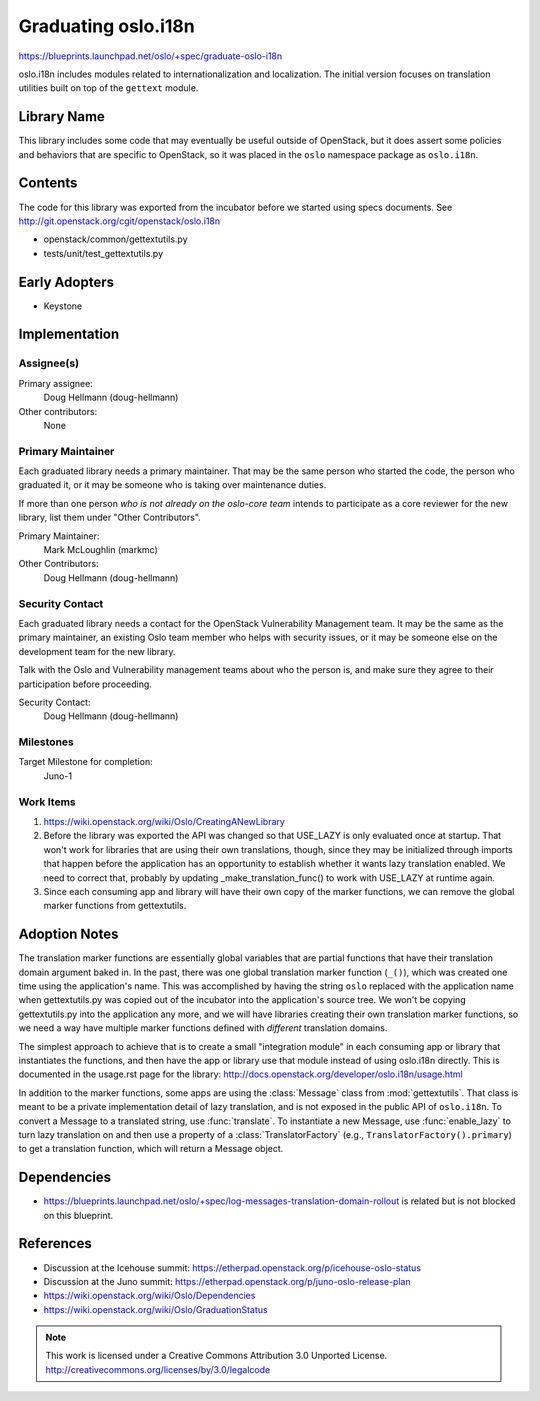 ======================
 Graduating oslo.i18n
======================

https://blueprints.launchpad.net/oslo/+spec/graduate-oslo-i18n

oslo.i18n includes modules related to internationalization and
localization. The initial version focuses on translation utilities
built on top of the ``gettext`` module.

Library Name
============

This library includes some code that may eventually be useful outside
of OpenStack, but it does assert some policies and behaviors that are
specific to OpenStack, so it was placed in the ``oslo`` namespace
package as ``oslo.i18n``.

Contents
========

The code for this library was exported from the incubator before we
started using specs documents. See
http://git.openstack.org/cgit/openstack/oslo.i18n

* openstack/common/gettextutils.py
* tests/unit/test_gettextutils.py

Early Adopters
==============

* Keystone

Implementation
==============

Assignee(s)
-----------

Primary assignee:
  Doug Hellmann (doug-hellmann)

Other contributors:
  None

Primary Maintainer
------------------

Each graduated library needs a primary maintainer. That may be the
same person who started the code, the person who graduated it, or it
may be someone who is taking over maintenance duties.

If more than one person *who is not already on the oslo-core team*
intends to participate as a core reviewer for the new library, list
them under "Other Contributors".

Primary Maintainer:
  Mark McLoughlin (markmc)

Other Contributors:
  Doug Hellmann (doug-hellmann)

Security Contact
----------------

Each graduated library needs a contact for the OpenStack Vulnerability
Management team. It may be the same as the primary maintainer, an
existing Oslo team member who helps with security issues, or it may be
someone else on the development team for the new library.

Talk with the Oslo and Vulnerability management teams about who the
person is, and make sure they agree to their participation before
proceeding.

Security Contact:
  Doug Hellmann (doug-hellmann)

Milestones
----------

Target Milestone for completion:
  Juno-1

Work Items
----------

1. https://wiki.openstack.org/wiki/Oslo/CreatingANewLibrary
2. Before the library was exported the API was changed so that
   USE_LAZY is only evaluated once at startup. That won't work for
   libraries that are using their own translations, though, since they
   may be initialized through imports that happen before the
   application has an opportunity to establish whether it wants lazy
   translation enabled. We need to correct that, probably by updating
   _make_translation_func() to work with USE_LAZY at runtime again.
3. Since each consuming app and library will have their own copy of
   the marker functions, we can remove the global marker functions
   from gettextutils.

Adoption Notes
==============

The translation marker functions are essentially global variables that
are partial functions that have their translation domain argument
baked in. In the past, there was one global translation marker
function (``_()``), which was created one time using the application's
name. This was accomplished by having the string ``oslo`` replaced
with the application name when gettextutils.py was copied out of the
incubator into the application's source tree. We won't be copying
gettextutils.py into the application any more, and we will have
libraries creating their own translation marker functions, so we need
a way have multiple marker functions defined with *different*
translation domains.

The simplest approach to achieve that is to create a small
"integration module" in each consuming app or library that
instantiates the functions, and then have the app or library use that
module instead of using oslo.i18n directly. This is documented in the
usage.rst page for the library:
http://docs.openstack.org/developer/oslo.i18n/usage.html

In addition to the marker functions, some apps are using the
:class:`Message` class from :mod:`gettextutils`. That class is meant
to be a private implementation detail of lazy translation, and is not
exposed in the public API of ``oslo.i18n``. To convert a Message to a
translated string, use :func:`translate`. To instantiate a new
Message, use :func:`enable_lazy` to turn lazy translation on and then
use a property of a :class:`TranslatorFactory` (e.g.,
``TranslatorFactory().primary``) to get a translation function, which
will return a Message object.

Dependencies
============

* https://blueprints.launchpad.net/oslo/+spec/log-messages-translation-domain-rollout
  is related but is not blocked on this blueprint.

References
==========

* Discussion at the Icehouse summit: https://etherpad.openstack.org/p/icehouse-oslo-status
* Discussion at the Juno summit: https://etherpad.openstack.org/p/juno-oslo-release-plan
* https://wiki.openstack.org/wiki/Oslo/Dependencies
* https://wiki.openstack.org/wiki/Oslo/GraduationStatus


.. note::

  This work is licensed under a Creative Commons Attribution 3.0
  Unported License.
  http://creativecommons.org/licenses/by/3.0/legalcode

